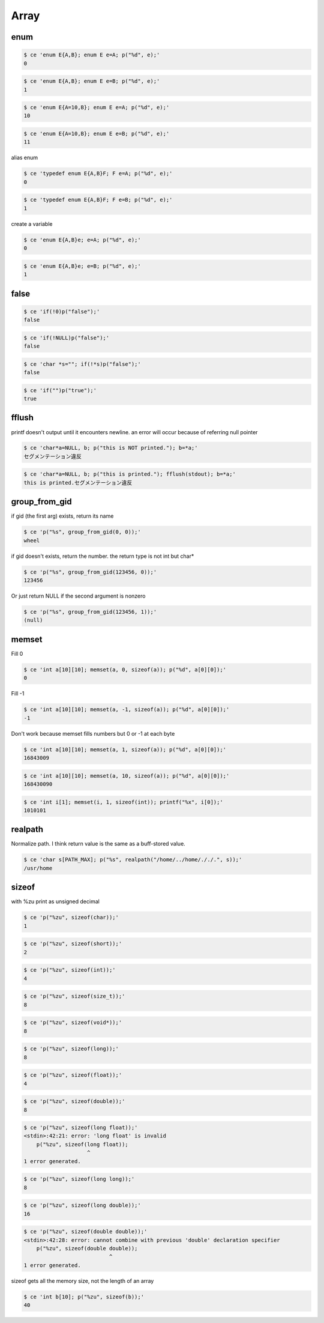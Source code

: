 
=======
 Array 
=======



enum
====


.. code-block:: sh
   

    $ ce 'enum E{A,B}; enum E e=A; p("%d", e);'
    0


.. code-block:: sh
   

    $ ce 'enum E{A,B}; enum E e=B; p("%d", e);'
    1


.. code-block:: sh
   

    $ ce 'enum E{A=10,B}; enum E e=A; p("%d", e);'
    10


.. code-block:: sh
   

    $ ce 'enum E{A=10,B}; enum E e=B; p("%d", e);'
    11

alias enum

.. code-block:: sh
   

    $ ce 'typedef enum E{A,B}F; F e=A; p("%d", e);'
    0


.. code-block:: sh
   

    $ ce 'typedef enum E{A,B}F; F e=B; p("%d", e);'
    1

create a variable

.. code-block:: sh
   

    $ ce 'enum E{A,B}e; e=A; p("%d", e);'
    0


.. code-block:: sh
   

    $ ce 'enum E{A,B}e; e=B; p("%d", e);'
    1



false
=====


.. code-block:: sh
   

    $ ce 'if(!0)p("false");'
    false


.. code-block:: sh
   

    $ ce 'if(!NULL)p("false");'
    false


.. code-block:: sh
   

    $ ce 'char *s=""; if(!*s)p("false");'
    false


.. code-block:: sh
   

    $ ce 'if("")p("true");'
    true



fflush
======

printf doesn't output until it encounters newline. an error will occur because of referring null pointer

.. code-block:: sh
   

    $ ce 'char*a=NULL, b; p("this is NOT printed."); b=*a;'
    セグメンテーション違反
    


.. code-block:: sh
   

    $ ce 'char*a=NULL, b; p("this is printed."); fflush(stdout); b=*a;'
    this is printed.セグメンテーション違反
    



group_from_gid
==============

if gid (the first arg) exists, return its name

.. code-block:: sh
   

    $ ce 'p("%s", group_from_gid(0, 0));'
    wheel

if gid doesn't exists, return the number. the return type is not int but char*

.. code-block:: sh
   

    $ ce 'p("%s", group_from_gid(123456, 0));'
    123456

Or just return NULL if the second argument is nonzero

.. code-block:: sh
   

    $ ce 'p("%s", group_from_gid(123456, 1));'
    (null)



memset
======

Fill 0

.. code-block:: sh
   

    $ ce 'int a[10][10]; memset(a, 0, sizeof(a)); p("%d", a[0][0]);'
    0

Fill -1

.. code-block:: sh
   

    $ ce 'int a[10][10]; memset(a, -1, sizeof(a)); p("%d", a[0][0]);'
    -1

Don't work because memset fills numbers but 0 or -1 at each byte

.. code-block:: sh
   

    $ ce 'int a[10][10]; memset(a, 1, sizeof(a)); p("%d", a[0][0]);'
    16843009


.. code-block:: sh
   

    $ ce 'int a[10][10]; memset(a, 10, sizeof(a)); p("%d", a[0][0]);'
    168430090


.. code-block:: sh
   

    $ ce 'int i[1]; memset(i, 1, sizeof(int)); printf("%x", i[0]);'
    1010101



realpath
========

Normalize path. I think return value is the same as a buff-stored value.

.. code-block:: sh
   

    $ ce 'char s[PATH_MAX]; p("%s", realpath("/home/../home/././.", s));'
    /usr/home



sizeof
======

with %zu print as unsigned decimal

.. code-block:: sh
   

    $ ce 'p("%zu", sizeof(char));'
    1


.. code-block:: sh
   

    $ ce 'p("%zu", sizeof(short));'
    2


.. code-block:: sh
   

    $ ce 'p("%zu", sizeof(int));'
    4


.. code-block:: sh
   

    $ ce 'p("%zu", sizeof(size_t));'
    8


.. code-block:: sh
   

    $ ce 'p("%zu", sizeof(void*));'
    8


.. code-block:: sh
   

    $ ce 'p("%zu", sizeof(long));'
    8


.. code-block:: sh
   

    $ ce 'p("%zu", sizeof(float));'
    4


.. code-block:: sh
   

    $ ce 'p("%zu", sizeof(double));'
    8


.. code-block:: sh
   

    $ ce 'p("%zu", sizeof(long float));'
    <stdin>:42:21: error: 'long float' is invalid
        p("%zu", sizeof(long float));
                        ^
    1 error generated.
    


.. code-block:: sh
   

    $ ce 'p("%zu", sizeof(long long));'
    8


.. code-block:: sh
   

    $ ce 'p("%zu", sizeof(long double));'
    16


.. code-block:: sh
   

    $ ce 'p("%zu", sizeof(double double));'
    <stdin>:42:28: error: cannot combine with previous 'double' declaration specifier
        p("%zu", sizeof(double double));
                               ^
    1 error generated.
    

sizeof gets all the memory size, not the length of an array

.. code-block:: sh
   

    $ ce 'int b[10]; p("%zu", sizeof(b));'
    40


